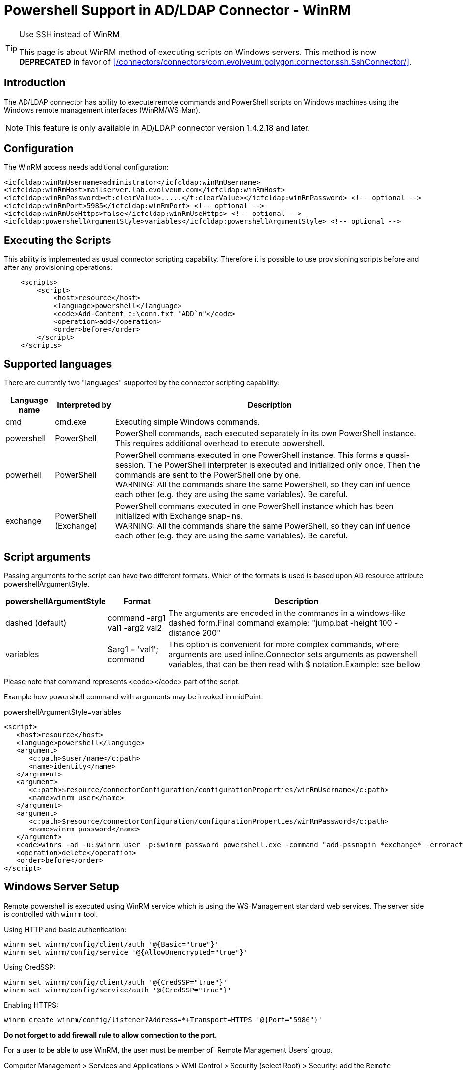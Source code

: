 = Powershell Support in AD/LDAP Connector - WinRM
:page-nav-title: Powershell (WinRM)
:page-wiki-name: Powershell Support in AD/LDAP Connector - WinRM
:page-wiki-metadata-create-user: semancik
:page-wiki-metadata-create-date: 2020-11-03T15:15:00.221+01:00
:page-wiki-metadata-modify-user: semancik
:page-wiki-metadata-modify-date: 2020-11-03T15:16:51.027+01:00
:page-toc: top
:page-deprecated: true
:page-replaced-by: /connectors/connectors/com.evolveum.polygon.connector.ssh.SshConnector/
:page-upkeep-status: green


[TIP]
.Use SSH instead of WinRM
====
This page is about WinRM method of executing scripts on Windows servers.
This method is now *DEPRECATED* in favor of xref:/connectors/connectors/com.evolveum.polygon.connector.ssh.SshConnector/[].
====


== Introduction

The AD/LDAP connector has ability to execute remote commands and PowerShell scripts on Windows machines using the Windows remote management interfaces (WinRM/WS-Man).

[NOTE]
====
This feature is only available in AD/LDAP connector version 1.4.2.18 and later.
====


== Configuration

The WinRM access needs additional configuration:

[source]
----
<icfcldap:winRmUsername>administrator</icfcldap:winRmUsername>
<icfcldap:winRmHost>mailserver.lab.evolveum.com</icfcldap:winRmHost>
<icfcldap:winRmPassword><t:clearValue>.....</t:clearValue></icfcldap:winRmPassword> <!-- optional -->
<icfcldap:winRmPort>5985</icfcldap:winRmPort> <!-- optional -->
<icfcldap:winRmUseHttps>false</icfcldap:winRmUseHttps> <!-- optional -->
<icfcldap:powershellArgumentStyle>variables</icfcldap:powershellArgumentStyle> <!-- optional -->
----


== Executing the Scripts

This ability is implemented as usual connector scripting capability.
Therefore it is possible to use provisioning scripts before and after any provisioning operations:

[source,xml]
----
    <scripts>
        <script>
            <host>resource</host>
            <language>powershell</language>
            <code>Add-Content c:\conn.txt "ADD`n"</code>
            <operation>add</operation>
            <order>before</order>
        </script>
    </scripts>
----


== Supported languages

There are currently two "languages" supported by the connector scripting capability:


[%autowidth]
|===
| Language name | Interpreted by | Description

| cmd
| cmd.exe
| Executing simple Windows commands.


| powershell
| PowerShell
| PowerShell commands, each executed separately in its own PowerShell instance.
This requires additional overhead to execute powershell.


| powerhell
| PowerShell
| PowerShell commans executed in one PowerShell instance.
This forms a quasi-session.
The PowerShell interpreter is executed and initialized only once.
Then the commands are sent to the PowerShell one by one.
 +
WARNING: All the commands share the same PowerShell, so they can influence each other (e.g. they are using the same variables).
Be careful.


| exchange
| PowerShell (Exchange)
| PowerShell commans executed in one PowerShell instance which has been initialized with Exchange snap-ins. +
WARNING: All the commands share the same PowerShell, so they can influence each other (e.g. they are using the same variables).
Be careful.


|===


== Script arguments

Passing arguments to the script can have two different formats.
Which of the formats is used is based upon AD resource attribute powershellArgumentStyle.

[%autowidth]
|===
| powershellArgumentStyle | Format | Description

| dashed (default)
| command -arg1 val1 -arg2 val2
| The arguments are encoded in the commands in a windows-like dashed form.Final command example: "jump.bat -height 100 -distance 200"


| variables
| $arg1 = 'val1'; command
| This option is convenient for more complex commands, where arguments are used inline.Connector sets arguments as powershell variables, that can be then read with $ notation.Example: see bellow


|===

Please note that command represents <code></code> part of the script.

Example how powershell command with arguments may be invoked in midPoint:

.powershellArgumentStyle=variables
[source,xml]
----
<script>
   <host>resource</host>
   <language>powershell</language>
   <argument>
      <c:path>$user/name</c:path>
      <name>identity</name>
   </argument>
   <argument>
      <c:path>$resource/connectorConfiguration/configurationProperties/winRmUsername</c:path>
      <name>winrm_user</name>
   </argument>
   <argument>
      <c:path>$resource/connectorConfiguration/configurationProperties/winRmPassword</c:path>
      <name>winrm_password</name>
   </argument>
   <code>winrs -ad -u:$winrm_user -p:$winrm_password powershell.exe -command "add-pssnapin *exchange* -erroraction SilentlyContinue;disable-mailbox -identity $identity -confirm: `$false"</code>
   <operation>delete</operation>
   <order>before</order>
</script>
----


== Windows Server Setup

Remote powershell is executed using WinRM service which is using the WS-Management standard web services.
The server side is controlled with `winrm` tool.

Using HTTP and basic authentication:

[source]
----
winrm set winrm/config/client/auth '@{Basic="true"}'
winrm set winrm/config/service '@{AllowUnencrypted="true"}'
----

Using CredSSP:

[source]
----
winrm set winrm/config/client/auth '@{CredSSP="true"}'
winrm set winrm/config/service/auth '@{CredSSP="true"}'
----

Enabling HTTPS:

[source]
----
winrm create winrm/config/listener?Address=*+Transport=HTTPS '@{Port="5986"}'
----

*Do not forget to add firewall rule to allow connection to the port.*

For a user to be able to use WinRM, the user must be member of` Remote Management Users` group.

Computer Management > Services and Applications > WMI Control > Security (select Root) > Security: add the `Remote Management Users` group, allow `Execute Methods` and `Remote Enable` permission.
Click Advanced button and change the application of the permission to "This namespace and subnamespaces".
For more details see here: link:https://www.sevecek.com/Lists/Posts/Post.aspx?ID=280[https://www.sevecek.com/Lists/Posts/Post.aspx?ID=280]

This works in some cases but it does not for other.
If it does not work then there is another way.
Use the command:

[source]
----
winrm configSDDL default
----

And set read and execute rights for the `Remote Management Users` group.

To enable access to the WinRM service in a subdomain use the following command on the target computer:

[source]
----
Set-PSSessionConfiguration Microsoft.PowerShell -ShowSecurityDescriptorUI
----

List winrm configuration and listeners form elevated command prompt:

[source]
----
winrm get winrm/config
winrm enumerate winrm/config/listener
----

== Quota

[source]
----
winrm set winrm/config/winrs '@{MaxShellsPerUser="100"}'
----

== Microsoft Exchange

This method is recommended for midPoint 3.6 and later (connector version 1.4.4 and later)

Connector is capable of provisioning mailboxes to Microsoft Exchange mail server via invoking powershell interface of the Exchange server.
The connector provides a special `exchange` scripting language, which is in a fact a PowerShell initialized with Exchange snap-ins.
Other scripting languages (e.g. cmd, powershell) may also be used and they are supposed to work even in midPoint 3.5 and earlier (connector versions before 1.4.4).
However, those languages may suffer performance hit from Exchange snap-in initialization on every command.
The "exchange" language was designed to overcome this limitation.

Connector is capable of provisioning mailboxes to Microsoft Exchange mail server via invoking powershell interface of the Exchange server.

* Make sure winrm is enabled as described in above section or consult Troubleshooting.

* User specified in winRmUsername needs to have sufficient Exchange access rights - e.g. "Organization Management" AD group assigned.

* CredSSP Authentication is required to authorize user to Exchange commands:

** On Exchange server run: powershell -command Enable-WSManCredSSP Server

** On winRmHost (Exchange server or other domain computer): powershell -command Enable-WSManCredSSP Client -DelegateComputer <exchange_server_hostname>





[TIP]
.Exchange Powershell
====
We recommend pointing the winRmHost property to Exchange server hostname rather than to AD controller server. Host server needs to have special Exchange powershell installed, which consumes quite a lot of resources.
====

AD/LDAP connector 1.4.4 or later supports CredSSP protocol.
In that case the use of CredSSP is easy, it just need setting for authentication mechanism and domain:

[source,xml]
----
<resource>
    ...
    <connectorConfiguration>
        <configurationProperties>
            ...
            <winRmDomain>foo</winRmDomain>
            <winRmAuthenticationScheme>credssp</winRmAuthenticationScheme>
        </configurationProperties>
----



TODO: complete sample


=== Prerequisites

The are few things that you need to setup/check first.
In case your winRmHost points to other computer in the domain than Exchange server, you need to set this computer as well.

* Make sure winrm is enabled as described in above section or consult Troubleshooting.

* User specified in winRmUsername needs to have sufficient Exchange access rights - e.g. "Organization Management" AD group assigned.

* CredSSP Authentication is required to authorize user to Exchange commands:

** On Exchange server run: powershell -command Enable-WSManCredSSP Server

** On winRmHost (Exchange server or other domain computer): powershell -command Enable-WSManCredSSP Client -DelegateComputer <exchange_server_hostname> +




[TIP]
.Exchange Powershell
====
We recommend pointing the winRmHost property to Exchange server hostname rather than to AD controller server. Host server needs to have special Exchange powershell installed, which consumes quite a lot of resources.
====


=== Creating resource from sample

Sample resource XML can be found link:https://github.com/Evolveum/midpoint/blob/master/samples/resources/ad-ldap/ad-ldap-medusa-exchange.xml[here].

Sample resource is set to invoke enable-mailbox command in Exchange powershell after new AD user has been created.

For connectors prior to version 1.4.4 the integration is not straightforward due to the lack of CredSSP  in the connector.
Various workarounds have to be used.
Basically winrs is launched on the remote machine to connect locally with -a[llow]d[elegate].

After sample resource is imported into midPoint, please set your actual hostnames and passwords, save the resource and click "Refresh schema" button.
There are some Exchange attributes preset in the sample, however if you need more, you have to set them as operational and add to schema manually.
Connector does not see all Exchange attributes - bug:MID-3379[]


== Troubleshooting


=== General TIP

If you encounter any WinRM problem where you are not sure if your remote WinRM interface is configured correctly or reachable via network.
I suggest using winrs command from (preferably different) Windows machine.
Following simple command executes "hostname" command on remote machine via WinRM HTTPs:

[source]
----
winrs -r:https://test001.testad.cz:5986 -u:midpoint -p:password12345 hostname
----


[TIP]
====
Using elevated cmd.exe is recommended.
====


=== java.io.IOException: Authorization loop detected on Conduit

This usually means user authentication to WinRM failed.
Check that your user and password are correct and that you are connecting to enabled interface - e.g. when using basic HTTP, make sure winrm/config is set properly (see above).

As for winRmUsername, its usually best to use just simple username, not DN.
But feel free to try all forms, e.g. "cd=midpoint, ou=..., dc=domain, dc=com" or "domain.com\midpoint" or best: "midpoint".


=== Script action takes long time to finish

Well.. this can mean any general problem. Try running winrs tool to simulate problem right in the Windows first. There are few tips:

* When using HTTPs, make sure your environment (Java, Tomcat) trusts certificate that is used on remote machine.

* Also make sure that HTTPs port (e.g. 5986) is enabled on the Windows Firewall for inbound connections (by default it is NOT).

* When using HTTPs make sure your resource "AD host" is specified via hostname (matching certificate CN) rather than IP.


=== Exchange - The term 'enable-mailbox' is not recognized as the name of a cmdlet

Make sure that winRmHost points to Windows server that has special Exchange power shell installed.

image::image2016-9-1-16-22-29.png[]




=== Exchange - ADInvalidCredentialException

Apart from obvious meaning (bad username/password) this could also mean that CredSSP Authentication (winrs -ad) is not used.
If you are not sure whether this is the case, try running some simple command like "hostname" instead of Exchange command.
If this is the case, check Prerequisites chapter on how to allow CredSSP on both client and server.


=== HTTP 500 from WinRM Service

If you are getting HTTP/500 error messages in CredSSP setup from your WinRM calls, it might be because WinRM proxy user that midPoint is using does not have enought privileges to read MachineKeys on Windows hosts. Details here.


=== Troubleshooting WinRM webservice calls

[source]
----
org.apache.http.wire: TRACE
----


== Windows 2008

Windows 2008 support only TLSv1 protocol by default.
There are several problems and incompatibilities with that protocol.
Therefore midPoint cannot work with stock Windows 2008.
Windows 2008 need to be updated to support TLSv1.2 to make midPoint work with Windows 2008.


== See Also

* wiki:Active+Directory+with+LDAP+connector[Active Directory with LDAP connector]

* xref:/connectors/connectors/com.evolveum.polygon.connector.ssh.SshConnector/[]

* link:https://wiki.evolveum.com/pages/viewpage.action?pageId=20709437#ActiveDirectoryTips&Tricks-EnablingLDAPS[Enabling LDAPS]

* link:https://stackoverflow.com/questions/40756032/the-ws-management-service-cannot-find-the-certificate-that-was-requested[WS-Management service cannot find the certificate that was requested]

* link:https://practical365.com/exchange-server/manually-configuring-email-addresses-for-exchange-server-2013-recipients-using-powershell/[Manually Configuring Email Addresses (proxyAddresses) using PowerShell]